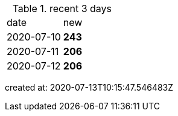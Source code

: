 
.recent 3 days
|===

|date|new


^|2020-07-10
>s|243


^|2020-07-11
>s|206


^|2020-07-12
>s|206


|===

created at: 2020-07-13T10:15:47.546483Z
